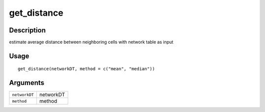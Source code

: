get_distance
------------

Description
~~~~~~~~~~~

estimate average distance between neighboring cells with network table
as input

Usage
~~~~~

::

   get_distance(networkDT, method = c("mean", "median"))

Arguments
~~~~~~~~~

+-----------------------------------+-----------------------------------+
| ``networkDT``                     | networkDT                         |
+-----------------------------------+-----------------------------------+
| ``method``                        | method                            |
+-----------------------------------+-----------------------------------+
